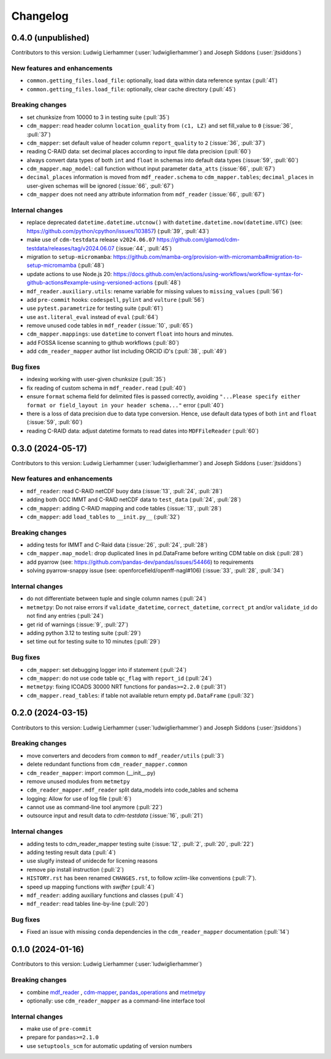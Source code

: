 
=========
Changelog
=========

0.4.0 (unpublished)
-------------------
Contributors to this version: Ludwig Lierhammer (:user:`ludwiglierhammer`) and Joseph Siddons (:user:`jtsiddons`)

New features and enhancements
^^^^^^^^^^^^^^^^^^^^^^^^^^^^^
* ``common.getting_files.load_file``: optionally, load data within data reference syntax (:pull:`41`)
* ``common.getting_files.load_file``: optionally, clear cache directory (:pull:`45`)

Breaking changes
^^^^^^^^^^^^^^^^
* set chunksize from 10000 to 3 in testing suite (:pull:`35`)
* ``cdm_mapper``: read header column ``location_quality`` from ``(c1, LZ)`` and set fill_value to ``0`` (:issue:`36`, :pull:`37`)
* ``cdm_mapper``: set default value of header column ``report_quality`` to ``2`` (:issue:`36`, :pull:`37`)
* reading C-RAID data: set decimal places according to input file data precision (:pull:`60`)
* always convert data types of both ``int`` and ``float`` in schemas into default data types (:issue:`59`, :pull:`60`)
* ``cdm_mapper.map_model``: call function without input parameter ``data_atts`` (:issue:`66`, :pull:`67`)
* ``decimal_places`` information is moved from ``mdf_reader.schema`` to ``cdm_mapper.tables``; ``decimal_places`` in  user-given schemas will be ignored (:issue:`66`, :pull:`67`)
* ``cdm_mapper`` does not need any attribute information from ``mdf_reader`` (:issue:`66`, :pull:`67`)

Internal changes
^^^^^^^^^^^^^^^^
* replace deprecated ``datetime.datetime.utcnow()`` with ``datetime.datetime.now(datetime.UTC)`` (see: https://github.com/python/cpython/issues/103857) (:pull:`39`, :pull:`43`)
* make use of ``cdm-testdata`` release ``v2024.06.07`` https://github.com/glamod/cdm-testdata/releases/tag/v2024.06.07 (:issue:`44`, :pull:`45`)
* migration to ``setup-micromamba``: https://github.com/mamba-org/provision-with-micromamba#migration-to-setup-micromamba (:pull:`48`)
* update actions to use Node.js 20: https://docs.github.com/en/actions/using-workflows/workflow-syntax-for-github-actions#example-using-versioned-actions (:pull:`48`)
* ``mdf_reader.auxiliary.utils``: rename variable for missing values to ``missing_values`` (:pull:`56`)
* add ``pre-commit`` hooks: ``codespell``, ``pylint`` and ``vulture`` (:pull:`56`)
* use ``pytest.parametrize`` for testing suite (:pull:`61`)
* use ``ast.literal_eval`` instead of ``eval`` (:pull:`64`)
* remove unused code tables in ``mdf_reader`` (:issue:`10`, :pull:`65`)
* ``cdm_mapper.mappings``: use ``datetime`` to convert ``float`` into hours and minutes.
* add FOSSA license scanning to github workflows (:pull:`80`)
* add ``cdm_reader_mapper`` author list including ORCID iD's (:pull:`38`, :pull:`49`)

Bug fixes
^^^^^^^^^
* indexing working with user-given chunksize (:pull:`35`)
* fix reading of custom schema in ``mdf_reader.read`` (:pull:`40`)
* ensure ``format`` schema field for delimited files is passed correctly, avoiding ``"...Please specify either format or field_layout in your header schema..."`` error (:pull:`40`)
* there is a loss of data precision due to data type conversion. Hence, use default data types of both ``int`` and ``float`` (:issue:`59`, :pull:`60`)
* reading C-RAID data: adjust datetime formats to read dates into ``MDFFileReader`` (:pull:`60`)


0.3.0 (2024-05-17)
------------------
Contributors to this version: Ludwig Lierhammer (:user:`ludwiglierhammer`) and Joseph Siddons (:user:`jtsiddons`)

New features and enhancements
^^^^^^^^^^^^^^^^^^^^^^^^^^^^^
* ``mdf_reader``: read C-RAID netCDF buoy data (:issue:`13`, :pull:`24`, :pull:`28`)
* adding both GCC IMMT and C-RAID netCDF data to ``test_data`` (:pull:`24`, :pull:`28`)
* ``cdm_mapper``: adding C-RAID mapping and code tables (:issue:`13`, :pull:`28`)
* ``cdm_mapper``: add ``load_tables`` to ``__init.py__`` (:pull:`32`)

Breaking changes
^^^^^^^^^^^^^^^^
* adding tests for IMMT and C-Raid data (:issue:`26`, :pull:`24`, :pull:`28`)
* ``cdm_mapper.map_model``: drop duplicated lines in pd.DataFrame before writing CDM table on disk (:pull:`28`)
* add pyarrow (see: https://github.com/pandas-dev/pandas/issues/54466) to requirements
* solving pyarrow-snappy issue (see: openforcefield/openff-nagl#106) (:issue:`33`, :pull:`28`, :pull:`34`)

Internal changes
^^^^^^^^^^^^^^^^
* do not differentiate between tuple and single column names (:pull:`24`)
* ``metmetpy``: Do not raise errors if ``validate_datetime``, ``correct_datetime``, ``correct_pt`` and/or ``validate_id`` do not find any entries (:pull:`24`)
* get rid of warnings (:issue:`9`, :pull:`27`)
* adding python 3.12 to testing suite (:pull:`29`)
* set time out for testing suite to 10 minutes (:pull:`29`)

Bug fixes
^^^^^^^^^^
* ``cdm_mapper``: set debugging logger into if statement (:pull:`24`)
* ``cdm_mapper``: do not use code table ``qc_flag`` with ``report_id`` (:pull:`24`)
* ``metmetpy``: fixing ICOADS 30000 NRT functions for ``pandas>=2.2.0`` (:pull:`31`)
* ``cdm_mapper.read_tables``: if table not available return empty ``pd.DataFrame`` (:pull:`32`)


0.2.0 (2024-03-15)
------------------
Contributors to this version: Ludwig Lierhammer (:user:`ludwiglierhammer`) and Joseph Siddons (:user:`jtsiddons`)

Breaking changes
^^^^^^^^^^^^^^^^
* move converters and decoders from ``common`` to ``mdf_reader/utils`` (:pull:`3`)
* delete redundant functions from ``cdm_reader_mapper.common``
* ``cdm_reader_mapper``: import common (__init__.py)
* remove unused modules from ``metmetpy``
* ``cdm_reader_mapper.mdf_reader`` split data_models into code_tables and schema
* logging: Allow for use of log file (:pull:`6`)
* cannot use as command-line tool anymore (:pull:`22`)
* outsource input and result data to `cdm-testdata` (:issue:`16`, :pull:`21`)

Internal changes
^^^^^^^^^^^^^^^^
* adding tests to cdm_reader_mapper testing suite (:issue:`12`, :pull:`2`, :pull:`20`, :pull:`22`)
* adding testing result data (:pull:`4`)
* use slugify instead of unidecde for licening reasons
* remove pip install instruction (:pull:`2`)
* ``HISTORY.rst`` has been renamed ``CHANGES.rst``, to follow `xclim`-like conventions (:pull:`7`).
* speed up mapping functions with `swifter` (:pull:`4`)
* ``mdf_reader``: adding auxiliary functions and classes (:pull:`4`)
* ``mdf_reader``: read tables line-by-line (:pull:`20`)

Bug fixes
^^^^^^^^^
* Fixed an issue with missing ``conda`` dependencies in the ``cdm_reader_mapper`` documentation (:pull:`14`)


0.1.0 (2024-01-16)
------------------
Contributors to this version: Ludwig Lierhammer (:user:`ludwiglierhammer`)

Breaking changes
^^^^^^^^^^^^^^^^
* combine `mdf_reader <https://github.com/glamod/mdf_reader/tree/backup>`_ , `cdm-mapper <https://github.com/glamod/cdm-mapper>`_, `pandas_operations <https://github.com/glamod/pandas_operations>`_ and `metmetpy <https://github.com/glamod/metmetpy>`_
* optionally: use ``cdm_reader_mapper`` as a command-line interface tool

Internal changes
^^^^^^^^^^^^^^^^
* make use of ``pre-commit``
* prepare for ``pandas>=2.1.0``
* use ``setuptools_scm`` for automatic updating of version numbers
